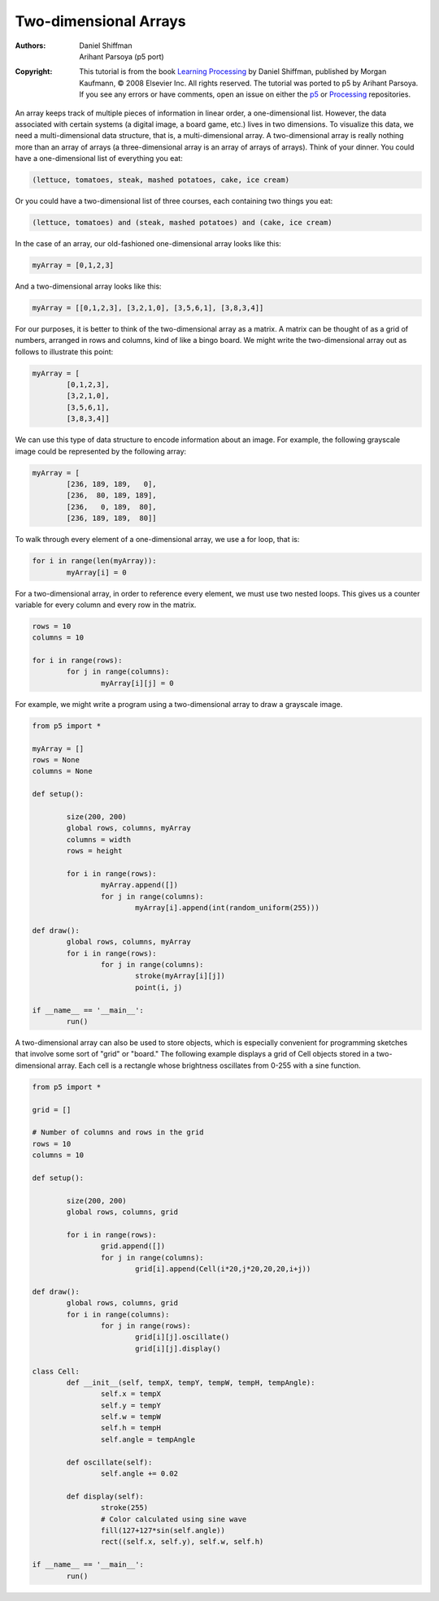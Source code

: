**********************
Two-dimensional Arrays
**********************

:Authors: Daniel Shiffman; Arihant Parsoya (p5 port)
:Copyright: This tutorial is from the book `Learning Processing
   <https://processing.org/books/#shiffman>`_ by Daniel Shiffman,
   published by Morgan Kaufmann, © 2008 Elsevier Inc. All rights
   reserved. The tutorial was ported to p5 by Arihant Parsoya. If you see
   any errors or have comments, open an issue on either the `p5
   <https://github.com/p5py/p5/issues>`_ or `Processing
   <https://github.com/processing/processing-docs/issues?q=is%3Aopen>`_
   repositories.

An array keeps track of multiple pieces of information in linear order, a one-dimensional list. However, the data associated with certain systems (a digital image, a board game, etc.) lives in two dimensions. To visualize this data, we need a multi-dimensional data structure, that is, a multi-dimensional array. A two-dimensional array is really nothing more than an array of arrays (a three-dimensional array is an array of arrays of arrays). Think of your dinner. You could have a one-dimensional list of everything you eat:

.. code:: python

	(lettuce, tomatoes, steak, mashed potatoes, cake, ice cream)

Or you could have a two-dimensional list of three courses, each containing two things you eat:

.. code:: python

	(lettuce, tomatoes) and (steak, mashed potatoes) and (cake, ice cream)

In the case of an array, our old-fashioned one-dimensional array looks like this:

.. code:: python
	
	myArray = [0,1,2,3]

And a two-dimensional array looks like this:

.. code:: python
	
	myArray = [[0,1,2,3], [3,2,1,0], [3,5,6,1], [3,8,3,4]]

For our purposes, it is better to think of the two-dimensional array as a matrix. A matrix can be thought of as a grid of numbers, arranged in rows and columns, kind of like a bingo board. We might write the two-dimensional array out as follows to illustrate this point: 

.. code:: python
	
	myArray = [
		[0,1,2,3], 
		[3,2,1,0], 
		[3,5,6,1], 
		[3,8,3,4]]

We can use this type of data structure to encode information about an image. For example, the following grayscale image could be represented by the following array:


.. image:: ./two-dimensional-array-res/grid.jpg
	:align: center
	:width: 50%


.. code:: python

	myArray = [
		[236, 189, 189,   0],
		[236,  80, 189, 189],
		[236,   0, 189,  80],
		[236, 189, 189,  80]]

To walk through every element of a one-dimensional array, we use a for loop, that is:

.. code:: python

	for i in range(len(myArray)):
		myArray[i] = 0

For a two-dimensional array, in order to reference every element, we must use two nested loops. This gives us a counter variable for every column and every row in the matrix.

.. code:: python

	rows = 10
	columns = 10

	for i in range(rows):
		for j in range(columns):
			myArray[i][j] = 0

For example, we might write a program using a two-dimensional array to draw a grayscale image.

.. image:: ./two-dimensional-array-res/points.jpg
	:align: center
	:width: 50%

.. code:: python

	from p5 import *

	myArray = []
	rows = None
	columns = None

	def setup():

		size(200, 200)
		global rows, columns, myArray
		columns = width
		rows = height

		for i in range(rows):
			myArray.append([])
			for j in range(columns):
				myArray[i].append(int(random_uniform(255)))

	def draw():
		global rows, columns, myArray
		for i in range(rows):
			for j in range(columns):
				stroke(myArray[i][j])
				point(i, j)

	if __name__ == '__main__':
		run()

A two-dimensional array can also be used to store objects, which is especially convenient for programming sketches that involve some sort of "grid" or "board." The following example displays a grid of Cell objects stored in a two-dimensional array. Each cell is a rectangle whose brightness oscillates from 0-255 with a sine function.

.. image:: ./two-dimensional-array-res/cells.jpg
	:align: center
	:width: 50%
	
.. code:: python

	from p5 import *

	grid = []

	# Number of columns and rows in the grid
	rows = 10
	columns = 10

	def setup():

		size(200, 200)
		global rows, columns, grid

		for i in range(rows):
			grid.append([])
			for j in range(columns):
				grid[i].append(Cell(i*20,j*20,20,20,i+j))

	def draw():
		global rows, columns, grid
		for i in range(columns):
			for j in range(rows):
				grid[i][j].oscillate()
				grid[i][j].display()

	class Cell:
		def __init__(self, tempX, tempY, tempW, tempH, tempAngle):
			self.x = tempX
			self.y = tempY
			self.w = tempW
			self.h = tempH
			self.angle = tempAngle

		def oscillate(self):
			self.angle += 0.02

		def display(self):
			stroke(255)
			# Color calculated using sine wave
			fill(127+127*sin(self.angle))
			rect((self.x, self.y), self.w, self.h)

	if __name__ == '__main__':
		run()